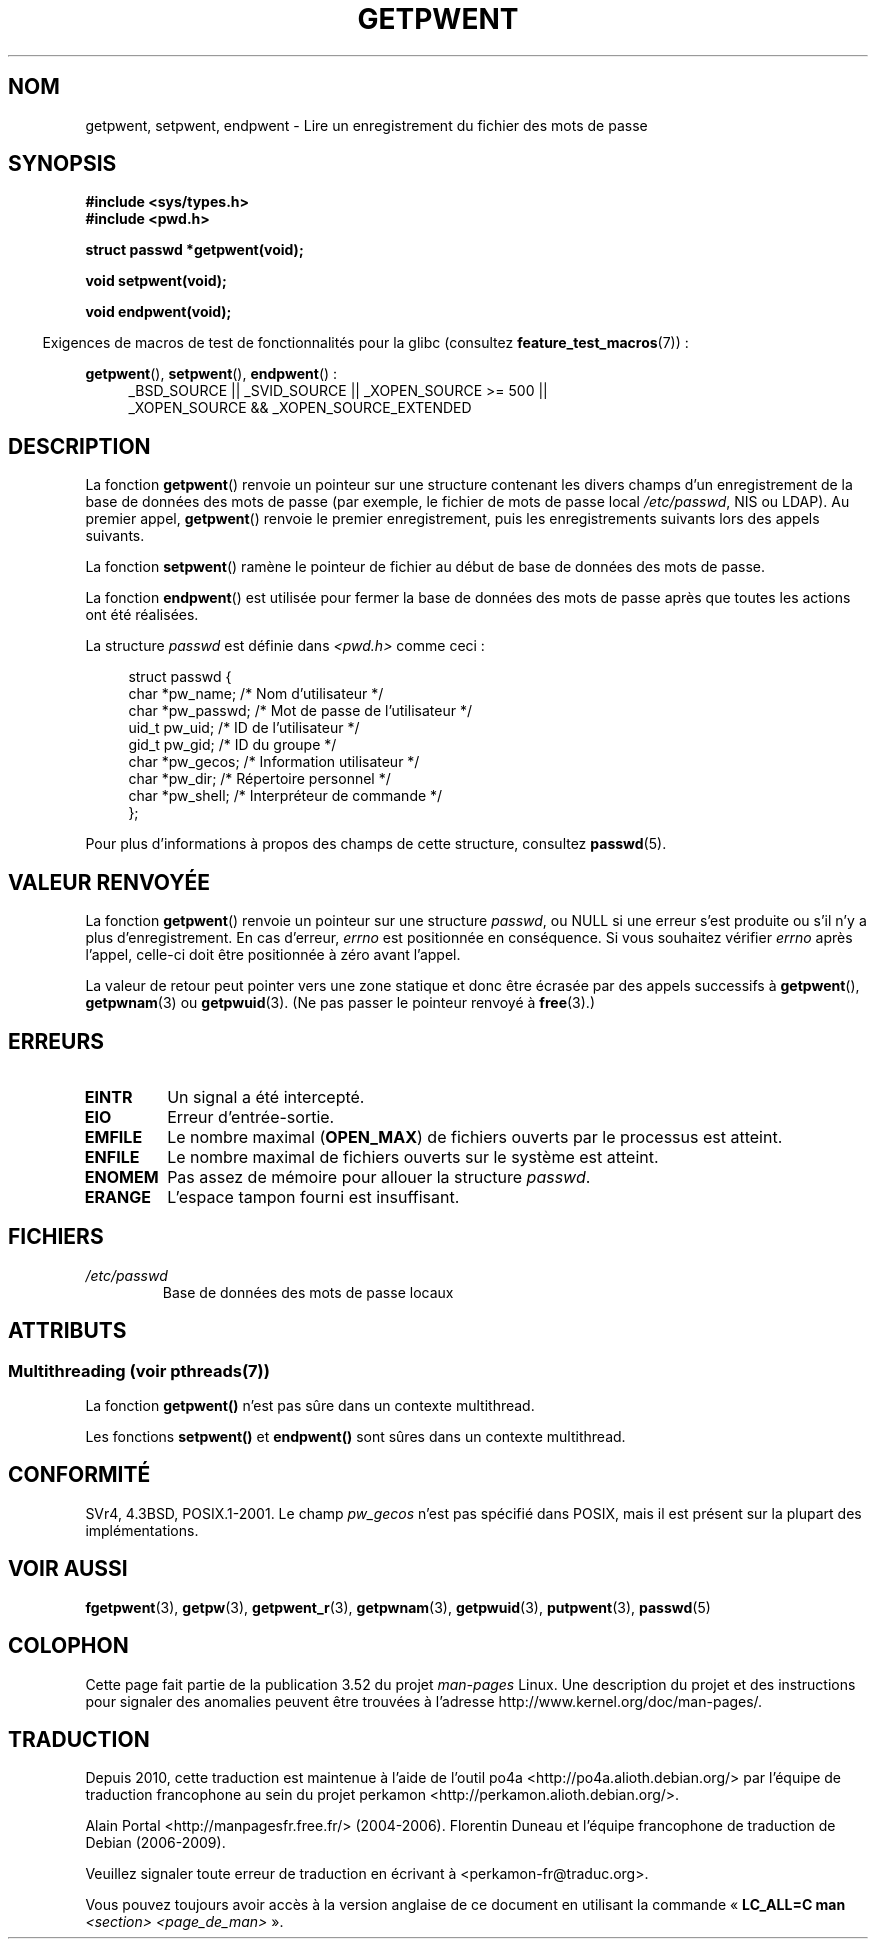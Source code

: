 .\" Copyright 1993 David Metcalfe (david@prism.demon.co.uk)
.\"
.\" %%%LICENSE_START(VERBATIM)
.\" Permission is granted to make and distribute verbatim copies of this
.\" manual provided the copyright notice and this permission notice are
.\" preserved on all copies.
.\"
.\" Permission is granted to copy and distribute modified versions of this
.\" manual under the conditions for verbatim copying, provided that the
.\" entire resulting derived work is distributed under the terms of a
.\" permission notice identical to this one.
.\"
.\" Since the Linux kernel and libraries are constantly changing, this
.\" manual page may be incorrect or out-of-date.  The author(s) assume no
.\" responsibility for errors or omissions, or for damages resulting from
.\" the use of the information contained herein.  The author(s) may not
.\" have taken the same level of care in the production of this manual,
.\" which is licensed free of charge, as they might when working
.\" professionally.
.\"
.\" Formatted or processed versions of this manual, if unaccompanied by
.\" the source, must acknowledge the copyright and authors of this work.
.\" %%%LICENSE_END
.\"
.\" References consulted:
.\"     Linux libc source code
.\"     Lewine's _POSIX Programmer's Guide_ (O'Reilly & Associates, 1991)
.\"     386BSD man pages
.\"
.\" Modified Sat Jul 24 19:22:14 1993 by Rik Faith (faith@cs.unc.edu)
.\" Modified Mon May 27 21:37:47 1996 by Martin Schulze (joey@linux.de)
.\"
.\"*******************************************************************
.\"
.\" This file was generated with po4a. Translate the source file.
.\"
.\"*******************************************************************
.TH GETPWENT 3 "21 juin 2013" GNU "Manuel du programmeur Linux"
.SH NOM
getpwent, setpwent, endpwent \- Lire un enregistrement du fichier des mots de
passe
.SH SYNOPSIS
.nf
\fB#include <sys/types.h>\fP
\fB#include <pwd.h>\fP
.sp
\fBstruct passwd *getpwent(void);\fP
.sp
\fBvoid setpwent(void);\fP
.sp
\fBvoid endpwent(void);\fP
.fi
.sp
.in -4n
Exigences de macros de test de fonctionnalités pour la glibc (consultez
\fBfeature_test_macros\fP(7))\ :
.in
.sp
.ad l
\fBgetpwent\fP(), \fBsetpwent\fP(), \fBendpwent\fP()\ :
.RS 4
_BSD_SOURCE || _SVID_SOURCE || _XOPEN_SOURCE\ >=\ 500 || _XOPEN_SOURCE\ &&\ _XOPEN_SOURCE_EXTENDED
.RE
.ad b
.SH DESCRIPTION
La fonction \fBgetpwent\fP() renvoie un pointeur sur une structure contenant
les divers champs d'un enregistrement de la base de données des mots de
passe (par exemple, le fichier de mots de passe local \fI/etc/passwd\fP, NIS ou
LDAP). Au premier appel, \fBgetpwent\fP() renvoie le premier enregistrement,
puis les enregistrements suivants lors des appels suivants.
.PP
La fonction \fBsetpwent\fP() ramène le pointeur de fichier au début de base de
données des mots de passe.
.PP
La fonction \fBendpwent\fP() est utilisée pour fermer la base de données des
mots de passe après que toutes les actions ont été réalisées.
.PP
La structure \fIpasswd\fP est définie dans \fI<pwd.h>\fP comme ceci\ :
.sp
.in +4n
.nf
struct passwd {
    char   *pw_name;       /* Nom d'utilisateur */
    char   *pw_passwd;     /* Mot de passe de l'utilisateur */
    uid_t   pw_uid;        /* ID de l'utilisateur */
    gid_t   pw_gid;        /* ID du groupe */
    char   *pw_gecos;      /* Information utilisateur */
    char   *pw_dir;        /* Répertoire personnel */
    char   *pw_shell;      /* Interpréteur de commande */
};
.fi
.in
.PP
Pour plus d'informations à propos des champs de cette structure, consultez
\fBpasswd\fP(5).
.SH "VALEUR RENVOYÉE"
La fonction \fBgetpwent\fP() renvoie un pointeur sur une structure \fIpasswd\fP,
ou NULL si une erreur s'est produite ou s'il n'y a plus d'enregistrement. En
cas d'erreur, \fIerrno\fP est positionnée en conséquence. Si vous souhaitez
vérifier \fIerrno\fP après l'appel, celle\-ci doit être positionnée à zéro avant
l'appel.

La valeur de retour peut pointer vers une zone statique et donc être écrasée
par des appels successifs à \fBgetpwent\fP(), \fBgetpwnam\fP(3) ou
\fBgetpwuid\fP(3). (Ne pas passer le pointeur renvoyé à \fBfree\fP(3).)
.SH ERREURS
.TP 
\fBEINTR\fP
Un signal a été intercepté.
.TP 
\fBEIO\fP
Erreur d'entrée\-sortie.
.TP 
\fBEMFILE\fP
Le nombre maximal (\fBOPEN_MAX\fP) de fichiers ouverts par le processus est
atteint.
.TP 
\fBENFILE\fP
Le nombre maximal de fichiers ouverts sur le système est atteint.
.TP 
\fBENOMEM\fP
.\" not in POSIX
.\" to allocate the passwd structure, or to allocate buffers
Pas assez de mémoire pour allouer la structure \fIpasswd\fP.
.TP 
\fBERANGE\fP
L'espace tampon fourni est insuffisant.
.SH FICHIERS
.TP 
\fI/etc/passwd\fP
Base de données des mots de passe locaux
.SH ATTRIBUTS
.SS "Multithreading (voir pthreads(7))"
La fonction \fBgetpwent()\fP n'est pas sûre dans un contexte multithread.
.LP
Les fonctions \fBsetpwent()\fP et \fBendpwent()\fP sont sûres dans un contexte
multithread.
.SH CONFORMITÉ
SVr4, 4.3BSD, POSIX.1\-2001. Le champ \fIpw_gecos\fP n'est pas spécifié dans
POSIX, mais il est présent sur la plupart des implémentations.
.SH "VOIR AUSSI"
\fBfgetpwent\fP(3), \fBgetpw\fP(3), \fBgetpwent_r\fP(3), \fBgetpwnam\fP(3),
\fBgetpwuid\fP(3), \fBputpwent\fP(3), \fBpasswd\fP(5)
.SH COLOPHON
Cette page fait partie de la publication 3.52 du projet \fIman\-pages\fP
Linux. Une description du projet et des instructions pour signaler des
anomalies peuvent être trouvées à l'adresse
\%http://www.kernel.org/doc/man\-pages/.
.SH TRADUCTION
Depuis 2010, cette traduction est maintenue à l'aide de l'outil
po4a <http://po4a.alioth.debian.org/> par l'équipe de
traduction francophone au sein du projet perkamon
<http://perkamon.alioth.debian.org/>.
.PP
Alain Portal <http://manpagesfr.free.fr/>\ (2004-2006).
Florentin Duneau et l'équipe francophone de traduction de Debian\ (2006-2009).
.PP
Veuillez signaler toute erreur de traduction en écrivant à
<perkamon\-fr@traduc.org>.
.PP
Vous pouvez toujours avoir accès à la version anglaise de ce document en
utilisant la commande
«\ \fBLC_ALL=C\ man\fR \fI<section>\fR\ \fI<page_de_man>\fR\ ».
